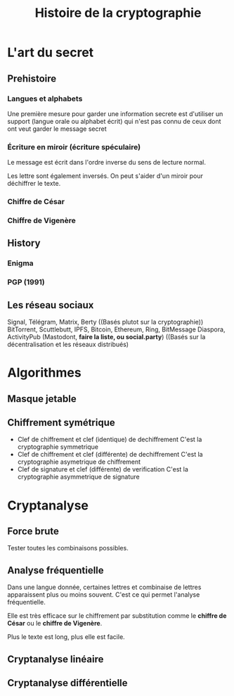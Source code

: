 #+TITLE: Histoire de la cryptographie
#+HTML_HEAD: <link href="solarized-light.min.css" rel="stylesheet"></link>
#+OPTIONS: toc:nil num:nil

* L'art du secret

** Prehistoire

*** Langues et alphabets

    Une première mesure pour garder une information secrete est d'utiliser un support
    (langue orale ou alphabet écrit) qui n'est pas connu de ceux dont ont veut garder
    le message secret

*** Écriture en miroir (écriture spéculaire)

    Le message est écrit dans l'ordre inverse du sens de lecture normal.

    Les lettre sont également inversés. On peut s'aider d'un miroir pour déchiffrer le texte.

*** Chiffre de César

*** Chiffre de Vigenère


** History

*** Enigma

*** PGP (1991)
    

** Les réseau sociaux

  Signal, Télégram, Matrix, Berty
  ((Basés plutot sur la cryptographie))
  BitTorrent, Scuttlebutt, IPFS, Bitcoin, Ethereum, Ring, BitMessage
  Diaspora, ActivityPub (Mastodont, *faire la liste, ou social.party*)
  ((Basés sur la décentralisation et les réseaux distribués)


  
* Algorithmes

** Masque jetable


** Chiffrement symétrique 

- Clef de chiffrement et clef (identique) de dechiffrement
  C'est la cryptographie symmetrique
- Clef de chiffrement et clef (différente) de dechiffrement
  C'est la cryptographie asymetrique de chiffrement
- Clef de signature et clef (différente) de verification
  C'est la cryptographie asymmetrique de signature


* Cryptanalyse

** Force brute

   Tester toutes les combinaisons possibles.


** Analyse fréquentielle

   Dans une langue donnée, certaines lettres et combinaise de lettres apparaissent
   plus ou moins souvent. C'est ce qui permet l'analyse fréquentielle.

   Elle est très efficace sur le chiffrement par substitution
   comme le *chiffre de César* ou le *chiffre de Vigenère*.

   Plus le texte est long, plus elle est facile.


** Cryptanalyse linéaire


** Cryptanalyse différentielle
